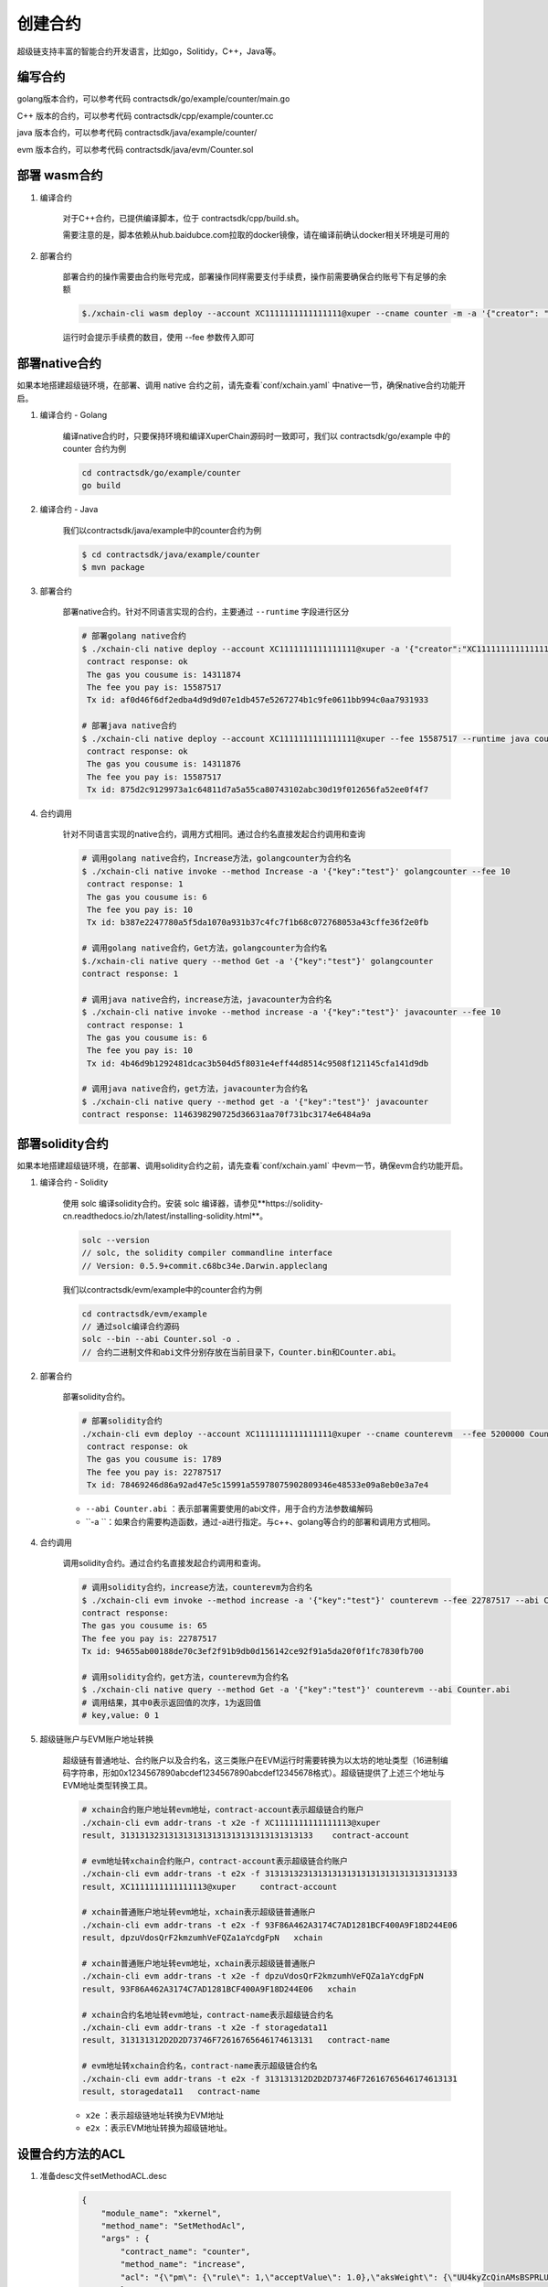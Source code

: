 
创建合约
========

超级链支持丰富的智能合约开发语言，比如go，Solitidy，C++，Java等。

编写合约
--------

golang版本合约，可以参考代码 contractsdk/go/example/counter/main.go 

C++ 版本的合约，可以参考代码 contractsdk/cpp/example/counter.cc

java 版本合约，可以参考代码  contractsdk/java/example/counter/

evm 版本合约，可以参考代码   contractsdk/java/evm/Counter.sol


部署 wasm合约
------------

1. 编译合约

    对于C++合约，已提供编译脚本，位于 contractsdk/cpp/build.sh。

    需要注意的是，脚本依赖从hub.baidubce.com拉取的docker镜像，请在编译前确认docker相关环境是可用的

2. 部署合约


    部署合约的操作需要由合约账号完成，部署操作同样需要支付手续费，操作前需要确保合约账号下有足够的余额

    .. code-block:: bash

        $./xchain-cli wasm deploy --account XC1111111111111111@xuper --cname counter -m -a '{"creator": "someone"}' counter

    运行时会提示手续费的数目，使用 --fee 参数传入即可



部署native合约
--------------

如果本地搭建超级链环境，在部署、调用 native 合约之前，请先查看`conf/xchain.yaml` 中native一节，确保native合约功能开启。

.. code-block:: yaml
    :linenos:

    # 管理native合约的配置
    native:
        enable: true

        # docker相关配置
        docker:
            enable:false
            # 合约运行的镜像名字
            imageName: "docker.io/centos:7.5.1804"
            # cpu核数限制，可以为小数
            cpus: 1
            # 内存大小限制
            memory: "1G"
        # 停止合约的等待秒数，超时强制杀死
        stopTimeout: 3

1. 编译合约 - Golang

    编译native合约时，只要保持环境和编译XuperChain源码时一致即可，我们以 contractsdk/go/example 中的 counter 合约为例

    .. code-block:: bash

        cd contractsdk/go/example/counter
        go build

2. 编译合约 - Java

    我们以contractsdk/java/example中的counter合约为例

    .. code-block:: bash

        $ cd contractsdk/java/example/counter
        $ mvn package

3. 部署合约

    部署native合约。针对不同语言实现的合约，主要通过 ``--runtime`` 字段进行区分

    .. code-block:: bash

        # 部署golang native合约
        $ ./xchain-cli native deploy --account XC1111111111111111@xuper -a '{"creator":"XC1111111111111111@xuper"}' --fee 15587517 --runtime go counter --cname golangcounter
         contract response: ok
         The gas you cousume is: 14311874
         The fee you pay is: 15587517
         Tx id: af0d46f6df2edba4d9d9d07e1db457e5267274b1c9fe0611bb994c0aa7931933

        # 部署java native合约
        $ ./xchain-cli native deploy --account XC1111111111111111@xuper --fee 15587517 --runtime java counter-0.1.0-jar-with-dependencies.jar --cname javacounter
         contract response: ok
         The gas you cousume is: 14311876
         The fee you pay is: 15587517
         Tx id: 875d2c9129973a1c64811d7a5a55ca80743102abc30d19f012656fa52ee0f4f7


4. 合约调用

    针对不同语言实现的native合约，调用方式相同。通过合约名直接发起合约调用和查询

    .. code-block:: bash

        # 调用golang native合约，Increase方法，golangcounter为合约名
        $ ./xchain-cli native invoke --method Increase -a '{"key":"test"}' golangcounter --fee 10
         contract response: 1
         The gas you cousume is: 6
         The fee you pay is: 10
         Tx id: b387e2247780a5f5da1070a931b37c4fc7f1b68c072768053a43cffe36f2e0fb

        # 调用golang native合约，Get方法，golangcounter为合约名
        $./xchain-cli native query --method Get -a '{"key":"test"}' golangcounter
        contract response: 1

        # 调用java native合约，increase方法，javacounter为合约名
        $ ./xchain-cli native invoke --method increase -a '{"key":"test"}' javacounter --fee 10
         contract response: 1
         The gas you cousume is: 6
         The fee you pay is: 10
         Tx id: 4b46d9b1292481dcac3b504d5f8031e4eff44d8514c9508f121145cfa141d9db

        # 调用java native合约，get方法，javacounter为合约名
        $ ./xchain-cli native query --method get -a '{"key":"test"}' javacounter
        contract response: 1146398290725d36631aa70f731bc3174e6484a9a


部署solidity合约
--------------

如果本地搭建超级链环境，在部署、调用solidity合约之前，请先查看`conf/xchain.yaml` 中evm一节，确保evm合约功能开启。

.. code-block:: yaml
    :linenos:

    # evm合约配置
    evm:
        driver: "evm"
        enable: true

1. 编译合约 - Solidity

    使用 solc 编译solidity合约。安装 solc 编译器，请参见**https://solidity-cn.readthedocs.io/zh/latest/installing-solidity.html**。

    .. code-block:: bash

        solc --version
        // solc, the solidity compiler commandline interface
        // Version: 0.5.9+commit.c68bc34e.Darwin.appleclang

    我们以contractsdk/evm/example中的counter合约为例

    .. code-block:: bash

        cd contractsdk/evm/example
        // 通过solc编译合约源码
        solc --bin --abi Counter.sol -o .
        // 合约二进制文件和abi文件分别存放在当前目录下，Counter.bin和Counter.abi。

2. 部署合约

    部署solidity合约。

    .. code-block:: bash

        # 部署solidity合约
        ./xchain-cli evm deploy --account XC1111111111111111@xuper --cname counterevm  --fee 5200000 Counter.bin --abi Counter.abi
         contract response: ok
         The gas you cousume is: 1789
         The fee you pay is: 22787517
         Tx id: 78469246d86a92ad47e5c15991a55978075902809346e48533e09a8eb0e3a7e4

    - ``--abi Counter.abi`` ：表示部署需要使用的abi文件，用于合约方法参数编解码
    - ``-a ``：如果合约需要构造函数，通过-a进行指定。与c++、golang等合约的部署和调用方式相同。

4. 合约调用

    调用solidity合约。通过合约名直接发起合约调用和查询。

    .. code-block:: bash

        # 调用solidity合约，increase方法，counterevm为合约名
        $ ./xchain-cli evm invoke --method increase -a '{"key":"test"}' counterevm --fee 22787517 --abi Counter.abi
        contract response:
        The gas you cousume is: 65
        The fee you pay is: 22787517
        Tx id: 94655ab00188de70c3ef2f91b9db0d156142ce92f91a5da20f0f1fc7830fb700

        # 调用solidity合约，get方法，counterevm为合约名
        $ ./xchain-cli native query --method Get -a '{"key":"test"}' counterevm --abi Counter.abi
        # 调用结果，其中0表示返回值的次序，1为返回值
        # key,value: 0 1

5. 超级链账户与EVM账户地址转换

    超级链有普通地址、合约账户以及合约名，这三类账户在EVM运行时需要转换为以太坊的地址类型（16进制编码字符串，形如0x1234567890abcdef1234567890abcdef12345678格式）。超级链提供了上述三个地址与EVM地址类型转换工具。

    .. code-block:: bash

        # xchain合约账户地址转evm地址，contract-account表示超级链合约账户
        ./xchain-cli evm addr-trans -t x2e -f XC1111111111111113@xuper
        result, 3131313231313131313131313131313131313133    contract-account
        
        # evm地址转xchain合约账户，contract-account表示超级链合约账户
        ./xchain-cli evm addr-trans -t e2x -f 3131313231313131313131313131313131313133
        result, XC1111111111111113@xuper     contract-account        
        
        # xchain普通账户地址转evm地址，xchain表示超级链普通账户
        ./xchain-cli evm addr-trans -t e2x -f 93F86A462A3174C7AD1281BCF400A9F18D244E06
        result, dpzuVdosQrF2kmzumhVeFQZa1aYcdgFpN   xchain        
        
        # xchain普通账户地址转evm地址，xchain表示超级链普通账户
        ./xchain-cli evm addr-trans -t x2e -f dpzuVdosQrF2kmzumhVeFQZa1aYcdgFpN
        result, 93F86A462A3174C7AD1281BCF400A9F18D244E06   xchain      
        
        # xchain合约名地址转evm地址，contract-name表示超级链合约名
        ./xchain-cli evm addr-trans -t x2e -f storagedata11
        result, 313131312D2D2D73746F72616765646174613131   contract-name    
        
        # evm地址转xchain合约名，contract-name表示超级链合约名
        ./xchain-cli evm addr-trans -t e2x -f 313131312D2D2D73746F72616765646174613131
        result, storagedata11   contract-name

    - ``x2e`` ：表示超级链地址转换为EVM地址
    - ``e2x`` ：表示EVM地址转换为超级链地址。

设置合约方法的ACL
------------------

1. 准备desc文件setMethodACL.desc

    .. code-block:: json
        
        {
            "module_name": "xkernel",
            "method_name": "SetMethodAcl",
            "args" : {
                "contract_name": "counter",
                "method_name": "increase",
                "acl": "{\"pm\": {\"rule\": 1,\"acceptValue\": 1.0},\"aksWeight\": {\"UU4kyZcQinAMsBSPRLUA34ebXrfZtB4Z8\": 1}}"
                }
        }

    参数说明：

    - **module_name**： 模块名称，用固定值xkernel 
    - **method_name** ：方法名称，用固定值SetMethodAcl
    - **contract_name**：合约名称
    - **method_name**：合约方法名称
    - **acl**：合约方法的acl

2. 设置合约方法ACL

    设置合约方法ACL的操作，需符合合约账号的ACL，在3.2节，使用 **XC1111111111111111@xuper** 部署的counter合约，合约账号ACL里 只有1个AK，所以在data/acl/addrs中添加1行，如果合约账号ACL里有多个AK，则填写多行。

    .. code-block:: bash

        echo "XC1111111111111111@xuper/dpzuVdosQrF2kmzumhVeFQZa1aYcdgFpN" > data/acl/addrs

    执行如下命令，设置ACL：

    .. code-block:: bash

        ./xchain-cli multisig gen --desc ./setMethodACL.desc --fee 1 -H 127.0.0.1:37101
        ./xchain-cli multisig sign --output sign.out
        ./xchain-cli multisig send sign.out sign.out -H 127.0.0.1:37101

3. 查看合约方法ACL

    .. code-block:: bash

            [work@]$ deploy-env -> ./xchain-cli acl query --contract counter --method increase -H :37101    
            # 执行结果  
            # { 
            #   "pm": { 
            #     "rule": 1,    
            #     "acceptValue": 1
            #   },  
            #   "aksWeight": {  
            #     "UU4kyZcQinAMsBSPRLUA34ebXrfZtB4Z8": 1    
            #   }   
            # }
